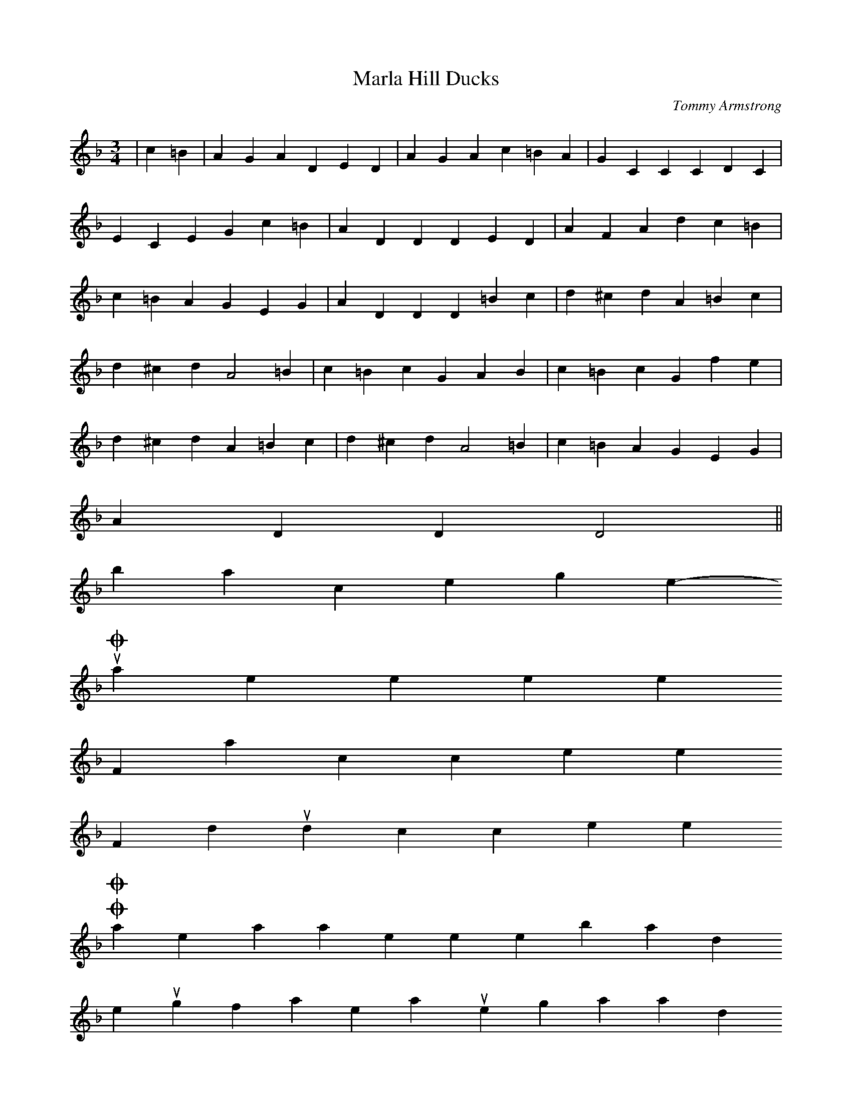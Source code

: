 X: 2
T:Marla Hill Ducks
M:3/4
L:1/4
C:Tommy Armstrong
K:F
|c=B|AGA DED|AGA c=BA|GCC CDC|
ECE Gc=B|ADD DED| AFA dc=B|
c=BA GEG|ADD D=Bc|d^cd A=Bc|
d^cd A2 =B|c=Bc GAB|c=Bc Gfe|
d^cd A=Bc| d^cd A2=B|c=BA GEG|
ADD D2||
back to the song menu
-----------------------------------------------------------------------------
Oakey's Keeker
For notation click here
For midi soundclick here
O Oakey's! O Oakey's! What makes thee so bad?
It's enough for to make all your workmen gan mad;
We should like very well to know just what you mean,
The way you gan on from the pit to the screen.
You treat us coal-hewers just as you think fit,
The wages are small that are paid in the pit;
But what we are making we really don't know,
Since they have sent us old Maiden Law Joe.
To do all his duty is nothing but right.
But in hurting coal-hewers he takes a delight;
If he pleases the masters that's all he cares for,
Suppose that he hungers poor men to the door.
They say there's a medium in every case,
He's not a fit man to have in such a place,
For he has no feelings for men that's below-
This hairy-face rascal, old Maiden Law Joe.
This Maiden Law tyrant does nothing but shout,
Who belongs to this tub? Because it's laid out.
He smacks his old lips, his old hands he will rub,
Because he has taken the poor man's tub.
Amongst the coal-heweres how well he is known,
His hardness towards them he always has shown.
But what makes ye do it I really don't know-
Thou cruel impostor, old Maiden Law Joe.
Now Joey Badum, you silly old man!
You have nearly done all of the ill that you can;
With old age your whiskers are turning quite grey.
And I think it is time you were starting to pray.
Do you think that the masters will keep you in bread,
If you ever take ill and are confined to bed?
When you're dead with your corpse not one step would they go.
Because it's that rascal, old Maiden Law Joe.
I never did like to wish anyone harm,
But I doubt you will gan to a place where it's warm.
It's nothing but right to reap just as you sow,
And they'll burn your whiskers, when they get you below.
If the old Devil sees you, He'll give a great shout-
That's Oakey's old keeker, who laid the tubs out.
God will then say, Down to hell you must go.
If you are the keeker called Maiden-Law Joe.
-Tommy Armstrong
[oaknote]:
